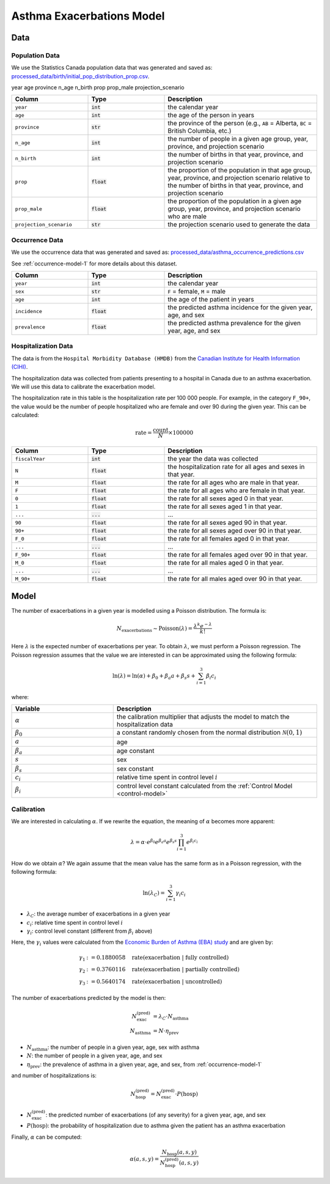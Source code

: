 ===========================
Asthma Exacerbations Model
===========================

Data
====

Population Data
*****************

We use the Statistics Canada population data that was generated and saved as:
`processed_data/birth/initial_pop_distribution_prop.csv 
<https://github.com/resplab/leap/blob/main/leap/processed_data/birth/initial_pop_distribution_prop.csv>`_.

year  age province    n_age  n_birth      prop  prop_male projection_scenario


.. list-table::
   :widths: 25 25 50
   :header-rows: 1

   * - Column
     - Type
     - Description
   * - ``year``
     - :code:`int`
     - the calendar year
   * - ``age``
     - :code:`int`
     - the age of the person in years
   * - ``province``
     - :code:`str`
     - the province of the person
       (e.g., ``AB`` = Alberta, ``BC`` = British Columbia, etc.)
   * - ``n_age``
     - :code:`int`
     - the number of people in a given age group, year, province, and projection scenario
   * - ``n_birth``
     - :code:`int`
     - the number of births in that year, province, and projection scenario
   * - ``prop``
     - :code:`float`
     - the proportion of the population in that age group, year, province, and projection scenario
       relative to the number of births in that year, province, and projection scenario
   * - ``prop_male``
     - :code:`float`
     - the proportion of the population in a given age group, year, province, and projection scenario
       who are male
   * - ``projection_scenario``
     - :code:`str`
     - the projection scenario used to generate the data


Occurrence Data
******************

We use the occurrence data that was generated and saved as:
`processed_data/asthma_occurrence_predictions.csv 
<https://github.com/resplab/leap/blob/main/leap/data_generation/processed_data/asthma_occurrence_predictions.csv>`_

See :ref:`occurrence-model-1` for more details about this dataset.


.. list-table::
   :widths: 25 25 50
   :header-rows: 1

   * - Column
     - Type
     - Description
   * - ``year``
     - :code:`int`
     - the calendar year
   * - ``sex``
     - :code:`str`
     - ``F`` = female, ``M`` = male
   * - ``age``
     - :code:`int`
     - the age of the patient in years
   * - ``incidence``
     - :code:`float`
     - the predicted asthma incidence for the given year, age, and sex
   * - ``prevalence``
     - :code:`float`
     - the predicted asthma prevalence for the given year, age, and sex


Hospitalization Data
***********************

The data is from the ``Hospital Morbidity Database (HMDB)`` from the
`Canadian Institute for Health Information (CIHI) 
<https://www.cihi.ca/en/hospital-morbidity-database-hmdb-metadata>`_.

The hospitalization data was collected from patients presenting to a hospital in Canada
due to an asthma exacerbation. We will use this data to calibrate the exacerbation model.

The hospitalization rate in this table is the hospitalization rate per 100 000 people.
For example, in the category ``F_90+``, the value would be the number of people hospitalized who
are female and over 90 during the given year. This can be calculated:

.. math::
        
    \text{rate} = \dfrac{\text{count}}{N} \times 100000


.. list-table::
   :widths: 25 25 50
   :header-rows: 1

   * - Column
     - Type
     - Description
   * - ``fiscalYear``
     - :code:`int`
     - the year the data was collected
   * - ``N``
     - :code:`float`
     - the hospitalization rate for all ages and sexes in that year.
   * - ``M``
     - :code:`float`
     - the rate for all ages who are male in that year.
   * - ``F``
     - :code:`float`
     - the rate for all ages who are female in that year.
   * - ``0``
     - :code:`float`
     - the rate for all sexes aged 0 in that year.
   * - ``1``
     - :code:`float`
     - the rate for all sexes aged 1 in that year.
   * - ``...``
     - :code:`...`
     - ...
   * - ``90``
     - :code:`float`
     - the rate for all sexes aged 90 in that year.
   * - ``90+``
     - :code:`float`
     - the rate for all sexes aged over 90 in that year.
   * - ``F_0``
     - :code:`float`
     - the rate for all females aged 0 in that year.
   * - ``...``
     - :code:`...`
     - ...
   * - ``F_90+``
     - :code:`float`
     - the rate for all females aged over 90 in that year.
   * - ``M_0``
     - :code:`float`
     - the rate for all males aged 0 in that year.
   * - ``...``
     - :code:`...`
     - ...
   * - ``M_90+``
     - :code:`float`
     - the rate for all males aged over 90 in that year.



Model
======

The number of exacerbations in a given year is modelled using a Poisson distribution. The formula is:

.. math::

    N_{\text{exacerbations}} \sim \text{Poisson}(\lambda) = \dfrac{\lambda^k e^{-\lambda}}{k!}


Here :math:`\lambda` is the expected number of exacerbations per year. To obtain :math:`\lambda`,
we must perform a Poisson regression. The Poisson regression assumes that the value we are
interested in can be approximated using the following formula:

.. math::

    \ln(\lambda) = \ln(\alpha) + \beta_0 + \beta_{a} a + \beta_{s} s + \sum_{i=1}^3 \beta_i c_i 


where:

.. list-table::
   :widths: 25 50
   :header-rows: 1

   * - Variable
     - Description
   * - :math:`\alpha`
     - the calibration multiplier that adjusts the model to match the hospitalization data
   * - :math:`\beta_0`
     - a constant randomly chosen from the normal distribution :math:`\mathcal{N}(0, 1)`
   * - :math:`a`
     - age
   * - :math:`\beta_a`
     - age constant
   * - :math:`s`
     - sex
   * - :math:`\beta_{s}`
     - sex constant
   * - :math:`c_i`
     - relative time spent in control level :math:`i`
   * - :math:`\beta_i`
     - control level constant calculated from the :ref:`Control Model <control-model>`


Calibration
******************

We are interested in calculating :math:`\alpha`. If we rewrite the equation, the meaning of
:math:`\alpha` becomes more apparent:

.. math::

    \lambda = \alpha \cdot e^{\beta_0} e^{\beta_{a} a} e^{\beta_{s} s} \prod_{i=1}^3 e^{\beta_i c_i} 


How do we obtain :math:`\alpha`? We again assume that the mean value has the same form as in a
Poisson regression, with the following formula:

.. math::

    \ln(\lambda_{C}) = \sum_{i=1}^3 \gamma_i c_i 


* :math:`\lambda_C`: the average number of exacerbations in a given year
* :math:`c_i`: relative time spent in control level :math:`i`
* :math:`\gamma_i`: control level constant (different from :math:`\beta_i` above)

Here, the :math:`\gamma_i` values were calculated from the
`Economic Burden of Asthma (EBA) study <https://bmjopen.bmj.com/content/3/9/e003360.long>`_
and are given by:

.. math::

    \gamma_1 &:= 0.1880058 \quad \text{rate(exacerbation | fully controlled)} \\
    \gamma_2 &:= 0.3760116 \quad \text{rate(exacerbation | partially controlled)} \\
    \gamma_3 &:= 0.5640174 \quad \text{rate(exacerbation | uncontrolled)}


The number of exacerbations predicted by the model is then:

.. math::

    N_{\text{exac}}^{\text{(pred)}} &= \lambda_C \cdot N_{\text{asthma}} \\
    N_{\text{asthma}} &= N \cdot \eta_{\text{prev}}

* :math:`N_{\text{asthma}}`: the number of people in a given year, age, sex with asthma
* :math:`N`: the number of people in a given year, age, and sex
* :math:`\eta_{\text{prev}}`: the prevalence of asthma in a given year, age, and sex, from
  :ref:`occurrence-model-1`

and number of hospitalizations is:

.. math::

    N_{\text{hosp}}^{\text{(pred)}} = N_{\text{exac}}^{\text{(pred)}} \cdot P(\text{hosp})


* :math:`N_{\text{exac}}^{\text{(pred)}}`: the predicted number of exacerbations (of any severity)
  for a given year, age, and sex
* :math:`P(\text{hosp})`: the probability of hospitalization due to asthma given the patient has an
  asthma exacerbation

Finally, :math:`\alpha` can be computed:

.. math::

    \alpha(a, s, y) = \dfrac{N_{\text{hosp}}(a, s, y)}{N_{\text{hosp}}^{\text{(pred)}}(a, s, y)}
